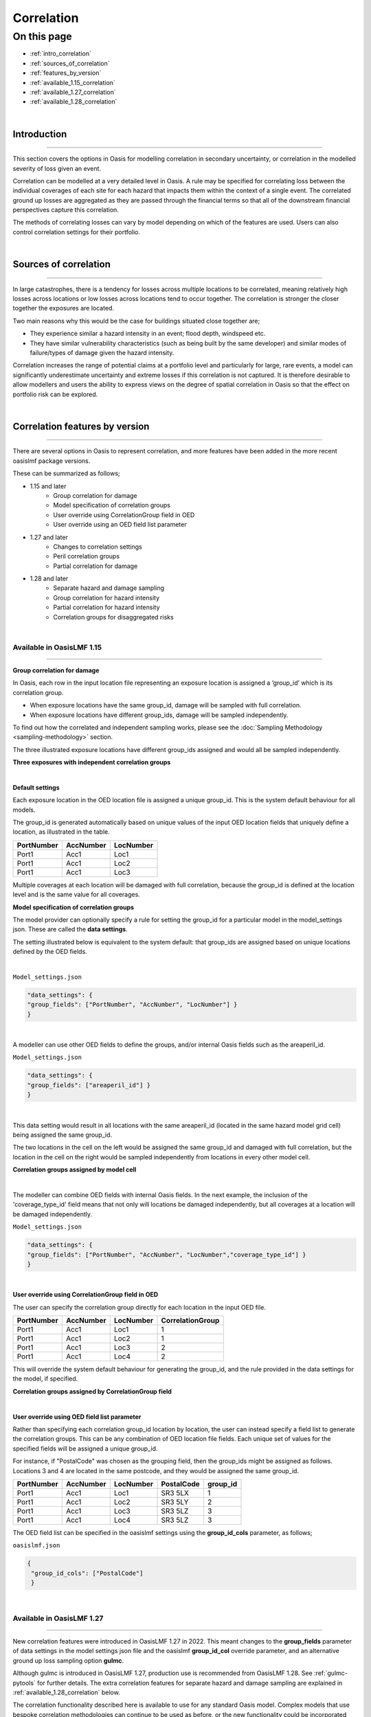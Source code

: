 Correlation
==============

On this page
------------

* :ref:`intro_correlation`
* :ref:`sources_of_correlation`
* :ref:`features_by_version`
* :ref:`available_1.15_correlation`
* :ref:`available_1.27_correlation`
* :ref:`available_1.28_correlation`

|
.. _intro_correlation:

Introduction
************

----

This section covers the options in Oasis for modelling correlation in secondary uncertainty, or correlation in the modelled severity of loss given
an event. 

Correlation can be modelled at a very detailed level in Oasis. A rule may be specified for correlating loss between the individual coverages of each site for each hazard that impacts them within the context of a single event. The correlated ground up losses are aggregated as they are passed through the financial terms so that all of the downstream financial perspectives capture this correlation.

The methods of correlating losses can vary by model depending on which of the features are used. Users can also control correlation settings for their portfolio.

|

.. _sources_of_correlation:

Sources of correlation
**********************

----

In large catastrophes, there is a tendency for losses across multiple locations to be correlated, meaning relatively high losses across locations or low losses across locations tend to occur together. The correlation is stronger the closer together the exposures are located. 

Two main reasons why this would be the case for buildings situated close together are;

*   They experience similar a hazard intensity in an event; flood depth, windspeed etc.
*   They have similar vulnerability characteristics (such as being built by the same developer) and similar modes of failure/types of damage given the hazard intensity.

Correlation increases the range of potential claims at a portfolio level and particularly for large, rare events, a model can significantly underestimate uncertainty and extreme losses if this correlation is not captured. It is therefore desirable to allow modellers and users the ability to express views on the degree of spatial correlation in Oasis so that the effect on portfolio risk can be explored.


|

.. _features_by_version:

Correlation features by version
*******************************

----

There are several options in Oasis to represent correlation, and more features have been added in the more recent oasislmf package versions.

These can be summarized as follows;

*  1.15 and later 
    *   Group correlation for damage
    *   Model specification of correlation groups
    *   User override using CorrelationGroup field in OED
    *   User override using an OED field list parameter
*  1.27 and later
    *   Changes to correlation settings
    *   Peril correlation groups
    *   Partial correlation for damage
*  1.28 and later
    *   Separate hazard and damage sampling
    *   Group correlation for hazard intensity
    *   Partial correlation for hazard intensity
    *   Correlation groups for disaggregated risks
|

.. _available_1.15_correlation:

Available in OasisLMF 1.15
##########################

----

**Group correlation for damage**

In Oasis, each row in the input location file representing an exposure location is assigned a ‘group_id’ which is its correlation group.  

•   When exposure locations have the same group_id, damage will be sampled with full correlation. 
•   When exposure locations have different group_ids, damage will be sampled independently.  

To find out how the correlated and independent sampling works, please see the :doc:`Sampling Methodology <sampling-methodology>` section.

The three illustrated exposure locations have different group_ids assigned and would all be sampled independently.

**Three exposures with independent correlation groups**

.. image:: ../images/correlation1.png
   :width: 600

|

**Default settings**

Each exposure location in the OED location file is assigned a unique group_id.  This is the system default behaviour for all models.

The group_id is generated automatically based on unique values of the input OED location fields that uniquely define a location, as illustrated in the table.  

.. csv-table::
    :header: "PortNumber", "AccNumber", "LocNumber"

    "Port1", "Acc1", "Loc1"
    "Port1", "Acc1", "Loc2"
    "Port1", "Acc1", "Loc3"

Multiple coverages at each location will be damaged with full correlation, because the group_id is defined at the location level and is the same value for all coverages.

**Model specification of correlation groups**

The model provider can optionally specify a rule for setting the group_id for a particular model in the model_settings json.  These are called the **data settings**.

The setting illustrated below is equivalent to the system default: that group_ids are assigned based on unique locations defined by the OED fields.

|

``Model_settings.json``

.. code-block:: JSON

    "data_settings": {
    "group_fields": ["PortNumber", "AccNumber", "LocNumber"] }
    }
|

A modeller can use other OED fields to define the groups, and/or internal Oasis fields such as the areaperil_id.

``Model_settings.json``

.. code-block:: JSON

    "data_settings": {
    "group_fields": ["areaperil_id"] }
    }

|

This data setting would result in all locations with the same areaperil_id (located in the same hazard model grid cell) being assigned the same group_id.

The two locations in the cell on the left would be assigned the same group_id and damaged with full correlation, but the location in the cell on the right would be sampled independently from locations in every other model cell.

**Correlation groups assigned by model cell**

.. image:: ../images/correlation2.png
   :width: 600

|

The modeller can combine OED fields with internal Oasis fields.  In the next example, the inclusion of the 'coverage_type_id' field means that not only will locations be damaged independently, but all coverages at a location will be damaged independently.

``Model_settings.json``

.. code-block:: JSON

    "data_settings": {
    "group_fields": ["PortNumber", "AccNumber", "LocNumber","coverage_type_id"] }
    }

|

**User override using CorrelationGroup field in OED**

The user can specify the correlation group directly for each location in the input OED file.

.. csv-table::
    :header: "PortNumber", "AccNumber", "LocNumber", "CorrelationGroup"

    "Port1", "Acc1", "Loc1", "1"
    "Port1", "Acc1", "Loc2", "1"
    "Port1", "Acc1", "Loc3", "2"
    "Port1", "Acc1", "Loc4", "2"

This will override the system default behaviour for generating the group_id, and the rule provided in the data settings for the model, if specified.

**Correlation groups assigned by CorrelationGroup field**

.. image:: ../images/correlation3.png
   :width: 600

|

**User override using OED field list parameter**

Rather than specifying each correlation group_id location by location, the user can instead specify a field list to generate the correlation groups.  This can be any combination of OED location file fields.  Each unique set of values for the specified fields will be assigned a unique group_id.

For instance, if "PostalCode" was chosen as the grouping field, then the group_ids might be assigned as follows.  Locations 3 and 4 are located in the same postcode, and they would be assigned the same group_id.

.. csv-table::
    :header: "PortNumber", "AccNumber", "LocNumber", "PostalCode", "group_id"

    "Port1", "Acc1", "Loc1", "SR3 5LX","1"
    "Port1", "Acc1", "Loc2", "SR3 5LY", "2"
    "Port1", "Acc1", "Loc3", "SR3 5LZ", "3"
    "Port1", "Acc1", "Loc4", "SR3 5LZ", "3"

The OED field list can be specified in the oasislmf settings using the **group_id_cols** parameter, as follows;

``oasislmf.json``

.. code-block:: JSON

   {
    "group_id_cols": ["PostalCode"]
    }

|

.. _available_1.27_correlation:

Available in OasisLMF 1.27
##########################

----

New correlation features were introduced in OasisLMF 1.27 in 2022.  This meant changes to the **group_fields** parameter of data settings in the model settings json file and the oasislmf **group_id_col** override parameter, and an alternative ground up loss sampling option **gulmc**.  

Although gulmc is introduced in OasisLMF 1.27, production use is recommended from OasisLMF 1.28. See :ref:`gulmc-pytools` for further details. The extra correlation features for separate hazard and damage sampling are explained in :ref:`available_1.28_correlation` below.

The correlation functionality described here is available to use for any standard Oasis model. Complex models that use bespoke correlation methodologies can continue to be used as before, or the new functionality could be incorporated within the complex model wrapper by the model provider. 


**Changes to correlation settings**

In data_settings in the model settings json, the **group_fields** parameter in version 1.15 has been changed to **damage_group_fields**. 

Example:

``Model_settings.json``

.. code-block:: JSON

    "data_settings": {
    "damage_group_fields": ["PortNumber", "AccNumber", "LocNumber"] }
    }
|

In the oasislmf settings, the **group_id_cols** parameter has been changed to **damage_group_id_cols**. 

Example:

``oasislmf.json``

.. code-block:: JSON

   {
    "damage_group_id_cols": ["PostalCode"]
    }

|

**Peril correlation groups**

There can be multiple hazards in an event which can give rise to damage, and loss. There may be the same peril type, for example flooding from different sources such as river flood / heavy rainfall, or there may be completely different perils and types of damage (e.g. high wind speeds causing roof damage, and flooding causing ground floor damage). 

In previous versions of Oasis, all peril damage at a location has been treated as fully correlated. 

There are now two options; model developers can group the same peril types together to fully correlate them at a location, or independently sample damage from different peril types (e.g. wind and flood). 

A peril correlation group integer can be specified in the lookup settings of the model settings file. This is done for each single peril code used by the model. If peril codes are assigned the same peril correlation group, it means that damage will be fully correlated for those peril codes at each location.   

Here is an example of independent peril damage at each exposure location for a model using two single peril codes;

|

``Model_settings.json``

.. code-block:: JSON

    "lookup_settings":{
        "supported_perils":[
           {"id": "WSS", "desc": "Single Peril: Storm Surge", "peril_correlation_group": 1},
           {"id": "WTC", "desc": "Single Peril: Tropical Cyclone", "peril_correlation_group": 2},
           {"id": "WW1", "desc": "Group Peril: Windstorm with storm surge"},
           {"id": "WW2", "desc": "Group Peril: Windstorm w/o storm surge"}
        ]
    },

|

The second example groups two single peril codes together in one peril correlation group, meaning that damage will be fully correlated at each exposure location.

``Model_settings.json``

.. code-block:: JSON

    "lookup_settings":{
        "supported_perils":[
           {"id": "ORF", "desc": "Single Peril: Fluvial Flood", "peril_correlation_group": 1},
           {"id": "OSF", "desc": "Single Peril: Pluvial Flood", "peril_correlation_group": 1},
           {"id": "OO1", "desc": "Group Peril: All Flood perils"}
        ]
    },

|

This feature only defines whether peril damage is correlated or independent at each exposure location, and the behaviour is the same for all locations.  

Correlation in damage *between* locations is still governed by the group correlation feature of OasisLMF 1.15. If different exposure locations share the same group_id locations, then the damage will be 100% correlated, for each peril correlation group.  

|

**Partial damage correlation**

In addition to the damage group feature, a partial damage correlation feature has been introduced to OasisLMF 1.27 to enable a finer degree of control of damage correlation across locations. Peril correlation groups as described above must be defined to use this feature.

A global damage correlation factor can be optionally specified by the model provider to define how damage should be correlated *across* damage groups for each event.  One factor may be specified for each peril correlation group.  This enables correlation in damage for perils that occur in the same event but have different spatial variability in hazard intensity to be specified separately.

The global correlation factor is a number between 0 and 1, where 0 means no correlation and 1 means 100% correlation.  The higher the correlation factor, the greater the tendancy that damage will be consistently low or high across the portfolio with each sample.  When losses are summed to the portfolio level, this leads to a wider range of loss outcomes for the portfolio, per event, and greater extreme losses.

The correlation factor works together with the group correlation functionality. Locations with the same group_id will still have 100% damage correlation, but locations with different group_ids will have partially correlated damage rather than fully independent damage.  

This means that the decision of how group_ids are assigned in model settings and the global correlation factor must be made together by the model provider.

|

**Partial damage correlation of 40% between all locations**

.. image:: ../images/correlation4.png
   :width: 600

|

The correlation factor is specified in a new **correlation_settings** section of the model settings file.

The example illustrated above would be specified using: 

*   data settings to specify how locations should be grouped
*   lookup settings to specify the peril correlation group (single peril in this case), and 
*   correlation settings to specify the global damage correlation factor

|

``Model_settings.json``

.. code-block:: JSON


    "data_settings": {
    "damage_group_fields": ["PortNumber", "AccNumber", "LocNumber"] }
    },

    "lookup_settings":{
        "supported_perils":[
           {"id": "OSF", "desc": "Single Peril: Pluvial Flood", "peril_correlation_group": 1}
        ]
    },

    "correlation_settings": [
          {"peril_correlation_group":  1, "damage_correlation_value":  "0.4"}
        ]

|

In this example, each exposure location will receive a unique damage group_id, and all exposure locations will be damaged with 40% correlation for each sample, for every event. 

|

.. _available_1.28_correlation:

Available in OasisLMF 1.28
##########################

----

**Separate hazard and damage sampling**

Under the effective damageability sampling method, which was the only sampling method until OasisLMF 1.27, the damage distribution represents a combination of hazard intensity uncertainty (when present in the hazard footprint) and conditional damage uncertainty.  

When considering correlation of loss between locations, it was thought to be more intuitive to model correlation in these two sources of uncertainty separately. 

An alternative methodology 'full Monte Carlo sampling' has been introduced in OasisLMF 1.27, implemented in the 'gulmc' component of pytools, which is to sample an intensity bin from the hazard uncertainty distribution first, and then to sample damage second. This makes it possible to apply different correlation assumptions for hazard uncertainty (where present) and conditional damage uncertainty. 

For models which do not have hazard uncertainty in the footprint, there is no difference between the effective damage distribution and the conditional damage distribution contained within the vulnerability files, i.e. all uncertainty is damage uncertainty. Therefore there no benefit in using gulmc and it is recommended to continue using the effective damageability method and the group correlation methods for damage as in previous versions. 

gulmc is recommended for production use in OasisLMF 1.28.  It can continue to be used in effective damageability mode for models with no hazard intensity uncertainty with unchanged damage group and correlation settings.  The oasislmf settings for this use case is as follows.


``oasislmf.json``

.. code-block:: JSON

   {
    "gulmc": true,
    "gulmc_effective_damageability": true
    }

|

For models which have hazard intensity uncertainty in the footprint, gulmc can be used to perform separate sampling of hazard intensity and conditional damage, and also to apply correlation assumptions to the sampling of hazard separately to those applied to conditional damage. The oasislmf settings for this use case is as follows.

``oasislmf.json``

.. code-block:: JSON

   {
    "gulmc": true
    }

|

**Group correlation for hazard intensity**

Where there is hazard intensity uncertainty in the footprint, the modeller may want to control how hazard intensity is sampled for locations that are spatially close. 

For instance, there may be two locations which belong to the same spatial grid (identified by the modeller's areaperil_id) and which may experience similar hazard intensity. 

The modeller can specify how exposure locations can be grouped for full hazard intensity correlation as well as, but separately from, damage using the **hazard_group_fields** parameter in data settings in the model settings json.  The listed fields determine how hazard group_ids are generated across locations for the sampling of hazard intensity in the full Monte Carlo sampling method. Those locations with the same hazard group_id will have the same hazard intensity bin sampled (100% correlation).


**Example 1**  

``Model_settings.json``

.. code-block:: JSON


    "data_settings": {
    "damage_group_fields": ["PortNumber", "AccNumber", "LocNumber"] },
    "hazard_group_fields": ["areaperil_id"] },
    }

|

Exposure locations in the same spatial grid, represented here by areaperil_id, will have the same hazard intensity bin sampled, but conditional damage will be sampled independently.  The coverages at each location will be sampled with 100% correlation for both hazard and conditional damage.

|

**Example 2**  


``Model_settings.json``

.. code-block:: JSON


    "data_settings": {
    "damage_group_fields": ["PortNumber", "AccNumber", "LocNumber", "coverage_type_id"] },
    "hazard_group_fields": ["PortNumber", "AccNumber", "LocNumber"] },
    },

|

Each exposure location will have independently sampled hazard intensity. The coverages of an exposure location will have the same hazard intensity bin sampled but will have independently sampled conditional damage.

|

**Example 3**  

``Model_settings.json``

.. code-block:: JSON


    "data_settings": {
    "damage_group_fields": ["PortNumber", "AccNumber", "LocNumber", "coverage_type_id"] },
    "hazard_group_fields": ["PortNumber", "AccNumber", "LocNumber"] },
    },
    "lookup_settings":{
        "supported_perils":[
           {"id": "OSF", "desc": "Single Peril: Pluvial Flood", "peril_correlation_group": 1}
        ]
    },
    "correlation_settings": [
          {"peril_correlation_group":  1, "damage_correlation_value":  "0.4"}
        ]

|

With the same damage and hazard group settings as Example 2, we can add a global correlation factor for damage (along with its peril correlation group). Rather than the exposure location coverages damage being sampled independently across the portfolio, all exposure location coverages across the portfolio can be sampled with 40% correlation for damage.

|

**Partial hazard correlation**

In exactly the same way that damage can be sampled with partial correlation across all of the defined damage groups, it is also possible to sample hazard intensity with partial correlation across the defined hazard groups.  This correlates the sampling of hazard intensity of hazard groups across the portfolio when using the full Monte Carlo sampling method.

**Example 4**

``Model_settings.json``

.. code-block:: JSON


    "data_settings": {
    "damage_group_fields": ["PortNumber", "AccNumber", "LocNumber", "coverage_type_id"] },
    "hazard_group_fields": ["PortNumber", "AccNumber", "LocNumber"] },
    },
    "lookup_settings":{
        "supported_perils":[
           {"id": "OSF", "desc": "Single Peril: Pluvial Flood", "peril_correlation_group": 1}
        ]
    },
    "correlation_settings": [
          {"peril_correlation_group":  1, "damage_correlation_value": 0.4, "hazard_correlation_value": 0.2}
        ]

|

With the same settings as Example 3 above, we can add a global correlation factor for hazard. Instead of independent hazard intensity sampling between hazard groups (each group being one exposure location) hazard intensity will be sampled with 20% correlation between hazard groups.

|

**Example 5**

For multi-peril models, peril correlation groups can enable the specification of different global correlation factors per peril.  The different peril group ids by peril type in this example make sampled peril hazard intensity and peril damage independent at each exposure location.  


``Model_settings.json``

.. code-block:: JSON


    "data_settings": {
    "damage_group_fields": ["PortNumber", "AccNumber", "LocNumber"] },
    "hazard_group_fields": ["PortNumber", "AccNumber", "LocNumber"] },
    },
    "lookup_settings":{
        "supported_perils":[
           {"id": "WSS", "desc": "Single Peril: Storm Surge", "peril_correlation_group": 1},
           {"id": "WTC", "desc": "Single Peril: Tropical Cyclone", "peril_correlation_group": 2},
        ]
    },
    "correlation_settings": [
          {"peril_correlation_group":  1, "damage_correlation_value": 0.4, "hazard_correlation_value": 0},
          {"peril_correlation_group":  2, "damage_correlation_value": 0.4, "hazard_correlation_value": 0.2},
        ]

|

With these settings, damage and hazard groups are the same, representing each exposure location. There is no hazard intensity correlation between locations for Storm Surge, and 20% hazard intensity correlation for wind intensity across all locations. Conditional damage correlation is 40% across all locations separately for either peril type (but can have different correlation factors too). 

|

**Correlation groups for disaggregated risks**

OasisLMF 1.28 supports disaggregation of exposure locations when the **NumberOfBuildings** value is greater than 1.

The **IsAggregate** field is used to determine how damage group_ids are assigned if there are no damage group settings specified.

* When IsAggregate = 1, meaning the exposure location represents aggregate risks, different damage group_ids are assigned to disaggregated risks of the exposure location.
* When IsAggregate = 0, meaning the exposure location represents a multi-building single site, the same damage group_id is assigned to dissaggregated risks of the exposure location.

Hazard groups are not required to be assigned in general, therefore these should be controlled by the data settings in the model settings json if required. 

For more information about disaggregation functionality, please see :doc:`Disaggregation <disaggregation>`.